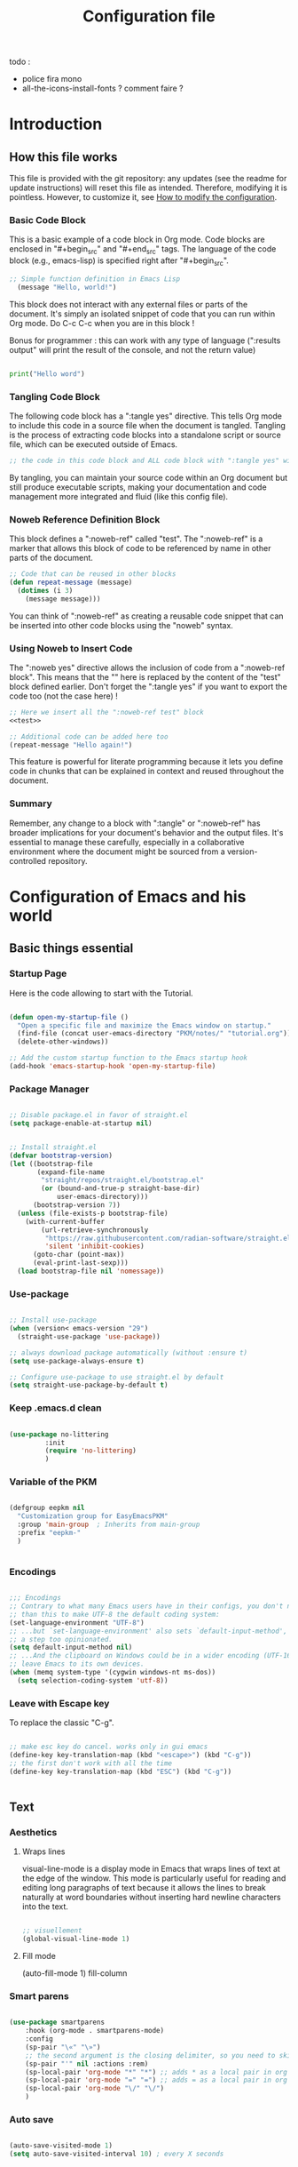 #+title: Configuration file
#+auto_tangle: t

todo :
- police fira mono
- all-the-icons-install-fonts ? comment faire ?

* Introduction

** How this file works
:PROPERTIES:
:ID:       c4f1d90a-3afd-4884-af24-8134fb163535
:END:

This file is provided with the git repository: any updates (see the readme for update instructions) will reset this file as intended. Therefore, modifying it is pointless. However, to customize it, see [[id:c9bd19aa-b1c5-4d96-b4d9-1fb09aaedae8][How to modify the configuration]].

*** Basic Code Block

This is a basic example of a code block in Org mode. Code blocks are enclosed in "#+begin_src" and "#+end_src" tags. The language of the code block (e.g., emacs-lisp) is specified right after "#+begin_src".

#+begin_src emacs-lisp
  ;; Simple function definition in Emacs Lisp
    (message "Hello, world!")
#+end_src

This block does not interact with any external files or parts of the document. It's simply an isolated snippet of code that you can run within Org mode. Do C-c C-c when you are in this block !

Bonus for programmer : this can work with any type of language (":results output" will print the result of the console, and not the return value)

#+begin_src python :results output

print("Hello word")

#+end_src

*** Tangling Code Block

The following code block has a ":tangle yes" directive. This tells Org mode to include this code in a source file when the document is tangled. Tangling is the process of extracting code blocks into a standalone script or source file, which can be executed outside of Emacs.

#+begin_src emacs-lisp :tangle yes
  ;; the code in this code block and ALL code block with ":tangle yes" will be exported
#+end_src

By tangling, you can maintain your source code within an Org document but still produce executable scripts, making your documentation and code management more integrated and fluid (like this config file).

*** Noweb Reference Definition Block

This block defines a ":noweb-ref" called "test". The ":noweb-ref" is a marker that allows this block of code to be referenced by name in other parts of the document.

#+begin_src emacs-lisp :noweb-ref test
  ;; Code that can be reused in other blocks
  (defun repeat-message (message)
    (dotimes (i 3)
      (message message)))
#+end_src

You can think of ":noweb-ref" as creating a reusable code snippet that can be inserted into other code blocks using the "noweb" syntax.

*** Using Noweb to Insert Code

The ":noweb yes" directive allows the inclusion of code from a ":noweb-ref block". This means that the "<<test>>" here is replaced by the content of the "test" block defined earlier.
Don't forget the ":tangle yes" if you want to export the code too (not the case here) !

#+begin_src emacs-lisp :noweb yes
    ;; Here we insert all the ":noweb-ref test" block
    <<test>>

    ;; Additional code can be added here too
    (repeat-message "Hello again!")
#+end_src

This feature is powerful for literate programming because it lets you define code in chunks that can be explained in context and reused throughout the document.

*** Summary

Remember, any change to a block with ":tangle" or ":noweb-ref" has broader implications for your document's behavior and the output files. It's essential to manage these carefully, especially in a collaborative environment where the document might be sourced from a version-controlled repository.

* Configuration of Emacs and his world

** Basic things essential

*** Startup Page

Here is the code allowing to start with the Tutorial.

#+begin_src emacs-lisp :tangle yes

  (defun open-my-startup-file ()
    "Open a specific file and maximize the Emacs window on startup."
    (find-file (concat user-emacs-directory "PKM/notes/" "tutorial.org"))  ; Change the path to your specific file
    (delete-other-windows))

  ;; Add the custom startup function to the Emacs startup hook
  (add-hook 'emacs-startup-hook 'open-my-startup-file)

#+end_src

*** Package Manager

#+begin_src emacs-lisp :tangle early-init.el

  ;; Disable package.el in favor of straight.el
  (setq package-enable-at-startup nil)

#+end_src

#+begin_src emacs-lisp  :tangle yes

;; Install straight.el
(defvar bootstrap-version)
(let ((bootstrap-file
       (expand-file-name
        "straight/repos/straight.el/bootstrap.el"
        (or (bound-and-true-p straight-base-dir)
            user-emacs-directory)))
      (bootstrap-version 7))
  (unless (file-exists-p bootstrap-file)
    (with-current-buffer
        (url-retrieve-synchronously
         "https://raw.githubusercontent.com/radian-software/straight.el/develop/install.el"
         'silent 'inhibit-cookies)
      (goto-char (point-max))
      (eval-print-last-sexp)))
  (load bootstrap-file nil 'nomessage))

#+end_src

*** Use-package

#+begin_src emacs-lisp :tangle yes

  ;; Install use-package
  (when (version< emacs-version "29")
    (straight-use-package 'use-package))

  ;; always download package automatically (without :ensure t)
  (setq use-package-always-ensure t)

  ;; Configure use-package to use straight.el by default
  (setq straight-use-package-by-default t)

#+end_src

*** Keep .emacs.d clean

#+begin_src emacs-lisp :tangle yes 

  (use-package no-littering
	       :init
	       (require 'no-littering)
	       )

#+end_src

*** Variable of the PKM

#+begin_src emacs-lisp :tangle yes 

  (defgroup eepkm nil
    "Customization group for EasyEmacsPKM"
    :group 'main-group  ; Inherits from main-group
    :prefix "eepkm-"
    )


#+end_src

*** Encodings

#+begin_src emacs-lisp :tangle yes

;;; Encodings
;; Contrary to what many Emacs users have in their configs, you don't need more
;; than this to make UTF-8 the default coding system:
(set-language-environment "UTF-8")
;; ...but `set-language-environment' also sets `default-input-method', which is
;; a step too opinionated.
(setq default-input-method nil)
;; ...And the clipboard on Windows could be in a wider encoding (UTF-16), so
;; leave Emacs to its own devices.
(when (memq system-type '(cygwin windows-nt ms-dos))
  (setq selection-coding-system 'utf-8))

#+end_src


*** Leave with Escape key

To replace the classic "C-g".

#+begin_src emacs-lisp :tangle yes 

  ;; make esc key do cancel. works only in gui emacs
  (define-key key-translation-map (kbd "<escape>") (kbd "C-g"))
  ;; the first don't work with all the time
  (define-key key-translation-map (kbd "ESC") (kbd "C-g"))


#+end_src


** Text

*** Aesthetics

**** Wraps lines

visual-line-mode is a display mode in Emacs that wraps lines of text at the edge of the window. This mode is particularly useful for reading and editing long paragraphs of text because it allows the lines to break naturally at word boundaries without inserting hard newline characters into the text.

#+begin_src emacs-lisp :tangle yes

  ;; visuellement
  (global-visual-line-mode 1)

#+end_src

**** Fill mode

(auto-fill-mode 1)
fill-column

*** Smart parens

#+begin_src emacs-lisp :tangle yes 

(use-package smartparens
    :hook (org-mode . smartparens-mode)
    :config
    (sp-pair "\«" "\»")  
    ;; the second argument is the closing delimiter, so you need to skip it with nil
    (sp-pair "'" nil :actions :rem)  
    (sp-local-pair 'org-mode "*" "*") ;; adds * as a local pair in org mode
    (sp-local-pair 'org-mode "=" "=") ;; adds = as a local pair in org mode
    (sp-local-pair 'org-mode "\/" "\/")
    )

#+end_src


*** Auto save

#+begin_src emacs-lisp :tangle yes 

  (auto-save-visited-mode 1)
  (setq auto-save-visited-interval 10) ; every X seconds


#+end_src

*** Normal copy and past shortcut

CUA Mode is a feature in Emacs that configures the keybindings to emulate the Common User Access (CUA) standard used in many other programs, particularly those in the Windows environment. This mode makes cut, copy, paste, and other common operations accessible through the familiar Ctrl-X, Ctrl-C, Ctrl-V, and Ctrl-Z shortcuts.

#+begin_src emacs-lisp :tangle yes 

(cua-mode 1)

#+end_src


*** Replace text when copy and past

** Aesthetics

*** Mode line

#+begin_src emacs-lisp :tangle yes 

  (use-package doom-modeline
	       :init
	       (doom-modeline-mode)
	       :custom    
	       (doom-modeline-height 25)
	       (doom-modeline-bar-width 1)
	       (doom-modeline-icon t)
	       (doom-modeline-major-mode-icon t)
	       (doom-modeline-major-mode-color-icon t)
	       (doom-modeline-buffer-file-name-style 'truncate-upto-project)
	       (doom-modeline-buffer-state-icon t)
	       (doom-modeline-buffer-modification-icon t)
	       (doom-modeline-minor-modes nil)
	       (doom-modeline-enable-word-count t)
	       (doom-modeline-buffer-encoding nil)
	       (doom-modeline-indent-info nil)
	       (doom-modeline-checker-simple-format t)
	       (doom-modeline-vcs-max-length 20)
	       (doom-modeline-env-version t)
	       (doom-modeline-irc-stylize 'identity)
	       (doom-modeline-github-timer nil)
	       (doom-modeline-gnus-timer nil)
	       )

#+end_src

*** Icons

#+begin_src emacs-lisp :tangle yes 

  (use-package all-the-icons-dired)

  (add-hook 'dired-mode-hook 'all-the-icons-dired-mode)

#+end_src

*** Scroll bar

:tangle yes 
#+begin_src emacs-lisp

  (scroll-bar-mode 0)

  (use-package better-scroll-bar
	       :straight
	       (:host github :repo "jcs-elpa/better-scroll-bar")
	       :init
	       (define-key global-map (kbd "<prior>") #'better-scroll-down)
	       (define-key global-map (kbd "<next>") #'better-scroll-up)

	       (define-key global-map (kbd "S-<prior>") #'better-scroll-down-other-window)
	       (define-key global-map (kbd "S-<next>") #'better-scroll-up-other-window)
	       )

  (use-package auto-scroll-bar
	       :straight
	       (:host github :repo "jcs-elpa/auto-scroll-bar")
	       :init
	       (auto-scroll-bar-mode 1)
	       )

#+end_src

*** Cursor

**** View where is the cursor

Not very useful.

#+begin_src emacs-lisp

  (use-package beacon
      :config
      (setq beacon-blink-delay 0.0)
      (setq beacon-blink-duration 0.5)
      (setq beacon-size 60)
      ;; (setq beacon-color "#ffa38f")
      (setq beacon-color "blue")
      (beacon-mode 1)
      )

#+end_src

**** Indication in the modeline

#+begin_src emacs-lisp :tangle yes 

  (use-package nyan-mode
      :init (nyan-mode)
      )

#+end_src

*** Theme

#+begin_src emacs-lisp :tangle yes 

  (use-package doom-themes
	       :config
	       ;; (load-theme 'doom-moonlight t)
	       (load-theme 'leuven t)
	       )

#+end_src

*** Buffer

**** Light active buffer

Not very useful.

#+begin_src emacs-lisp

(use-package dimmer
    :custom
    (dimmer-fraction 0.3)
    (dimmer-exclusion-regexp-list
     '(".*Minibuf.*"
       ".*which-key.*"
       ".*LV.*"))
    :config
    (dimmer-mode 1)
    )

#+end_src

** Human-machine interface

*** Interface for shortcut / keybinding

#+begin_src emacs-lisp :tangle yes :noweb yes 

  (use-package hydra)

  (use-package pretty-hydra
	       :init
	       <<pretty-hydra-init>>
	       )

  (defgroup eepkm-bindings nil
    "Customization subgroup for key bindings"
    :group 'eepkm  
    )

#+end_src

**** Menu
:PROPERTIES:
:ID:       4be934ad-9e75-4b45-a0b1-adb6d26a8632
:END:

***** Code of the menu

Binding :

#+begin_src emacs-lisp :tangle yes

  (defcustom eepkm-bindings-menu "<f11>"
    ;; (kbd "<escape>")
    ;; (kbd "C-c h")
    "Key for `org-roam-node-find` in the eepkm-bindings PKM section."
    :type 'string
    :group 'eepkm-bindings)

  (global-set-key (kbd eepkm-bindings-menu) 'eepkm-bindings/body)

#+end_src

Code :

For instance, if you try to insert a keybinding from a variable directly into the pretty-hydra-define macro, the variable name itself is inserted rather than its value. This means that instead of creating a keybinding that reflects the current value of a variable, the hydra would literally try to use the variable's name as the key, which is not the intended behavior.

This code resolve this issue, a evaluation of the code that have the variable evaluated.

#+begin_src emacs-lisp :tangle yes

  ;; hydra-keyboard-quit
  (eval
   `(pretty-hydra-define eepkm-bindings
      (:title "Main Commands of the PKM" :color amaranth :quit-key "ESC" :exit t)
      ("PKM"
       ((,eepkm-bindings-find-node-key org-roam-node-find "Find and go to a node")
	(,eepkm-bindings-insert-node-key org-roam-node-insert "Find and insert a link to a node")
	(,eepkm-bindings-attach-key org-attach "Attach a document to the heading"))
       "Note"
       ((,eepkm-bindings-note-new-heading-key org-meta-return "Insert new heading or list")
	(,eepkm-bindings-note-todo-key org-todo "Mark a heading as TODO")
	(,eepkm-bindings-note-export-key org-export-dispatch "Export to another format")
	(,eepkm-bindings-note-store-link-key org-store-link "Store the link under the cursor")
	(,eepkm-bindings-note-insert-link-key org-insert-link "Insert a link"))
       "Window"
       ((,eepkm-bindings-window-split-horizontally-key split-window-below "Split your window horizontally")
	(,eepkm-bindings-window-split-vertically-key split-window-right "Split your window vertically")
	(,eepkm-bindings-window-next-window-key next-window "Next window")
	(,eepkm-bindings-window-previous-window-key previous-window "Previous window")
	(,eepkm-bindings-window-winner-undo-key winner-undo "Undo previous configuration of window(s)")
	(,eepkm-bindings-window-winner-redo-key winner-redo "Redo previous configuration of window(s)")
	(,eepkm-bindings-window-delete-other-windows-key delete-other-windows "Keep only the current window")
	(,eepkm-bindings-window-delete-window-key delete-window "Delete current window")))))

#+end_src

***** Variable of bindings

This is useful because the user will be able to change the place of the bindings just with the custom-menu.

#+begin_src emacs-lisp :noweb-ref pretty-hydra-init

  ;; Customizable key bindings for PKM section
  (defcustom eepkm-bindings-find-node-key "f"
    "Key for `org-roam-node-find` in the eepkm-bindings PKM section."
    :type 'string
    :group 'eepkm-bindings)

  (defcustom eepkm-bindings-insert-node-key "i"
    "Key for `org-roam-node-insert` in the eepkm-bindings PKM section."
    :type 'string
    :group 'eepkm-bindings)

  (defcustom eepkm-bindings-attach-key "a"
    "Key for `org-attach` in the eepkm-bindings PKM section."
    :type 'string
    :group 'eepkm-bindings)

  ;; Customizable key bindings for Note section
  (defcustom eepkm-bindings-note-new-heading-key "h"
    "Key for `org-meta-return` in the eepkm-bindings Note section."
    :type 'string
    :group 'eepkm-bindings)

  (defcustom eepkm-bindings-note-todo-key "t"
    "Key for `org-todo` in the eepkm-bindings Note section."
    :type 'string
    :group 'eepkm-bindings)

  (defcustom eepkm-bindings-note-export-key "e"
    "Key for `org-export-dispatch` in the eepkm-bindings Note section."
    :type 'string
    :group 'eepkm-bindings)

  (defcustom eepkm-bindings-note-store-link-key "l"
    "Key for `org-store-link` in the eepkm-bindings Note section."
    :type 'string
    :group 'eepkm-bindings)

  (defcustom eepkm-bindings-note-insert-link-key "m"
    "Key for `org-insert-link` in the eepkm-bindings Note section."
    :type 'string
    :group 'eepkm-bindings)

  ;; Customizable key bindings for Window section
  (defcustom eepkm-bindings-window-split-horizontally-key "h"
    "Key for `split-window-below` in the eepkm-bindings Window section."
    :type 'string
    :group 'eepkm-bindings)

  (defcustom eepkm-bindings-window-split-vertically-key "v"
    "Key for `split-window-right` in the eepkm-bindings Window section."
    :type 'string
    :group 'eepkm-bindings)

  (defcustom eepkm-bindings-window-next-window-key "n"
    "Key for `next-window` in the eepkm-bindings Window section."
    :type 'string
    :group 'eepkm-bindings)

  (defcustom eepkm-bindings-window-previous-window-key "p"
    "Key for `previous-window` in the eepkm-bindings Window section."
    :type 'string
    :group 'eepkm-bindings)

  (defcustom eepkm-bindings-window-winner-undo-key "w"
    "Key for `winner-undo` in the eepkm-bindings Window section."
    :type 'string
    :group 'eepkm-bindings)

  (defcustom eepkm-bindings-window-winner-redo-key "x"
    "Key for `winner-redo` in the eepkm-bindings Window section."
    :type 'string
    :group 'eepkm-bindings)

  (defcustom eepkm-bindings-window-delete-other-windows-key "k"
    "Key for `delete-other-windows` in the eepkm-bindings Window section."
    :type 'string
    :group 'eepkm-bindings)

  (defcustom eepkm-bindings-window-delete-window-key "d"
    "Key for `delete-window` in the eepkm-bindings Window section."
    :type 'string
    :group 'eepkm-bindings)


#+end_src

*** See the next key

#+begin_src emacs-lisp :tangle yes

  (use-package which-key
	       :init
	       (which-key-mode)
	       :config
	       (setq which-key-idle-delay 0.5)  ; Adjust to the desired delay in seconds before which-key pops up
	       (setq which-key-popup-type 'side-window)  ; Display in side window by default
	       (setq which-key-side-window-location 'bottom)  ; Display at the bottom of the screen
	       (setq which-key-side-window-max-width 0.33)  ; Use a third of the screen width for which-key window
	       (setq which-key-side-window-max-height 0.25)  ; Use a quarter of the screen height for which-key window
	       (which-key-setup-side-window-bottom)  ; Setup to display at the bottom
	       )


#+end_src

*** Completion Framework

#+begin_src emacs-lisp :tangle yes

  ;; vertical completion
  (use-package vertico
	       :init
	       (vertico-mode 1)
	       :custom
	       (vertico-cycle t)
	       ;; :custom-face
	       ;; (vertico-current ((t (:background "#3a3f5a"))))
	       )

  ;; annotation in the minibuffer
  (use-package marginalia
	       :init
	       (marginalia-mode 1)
	       :custom
	       (marginalia-annotators '(marginalia-annotators-heavy marginalia-annotators-light nil))
	       )

  ;; Use the `orderless' completion style.
  ;; Use space-separated search terms in any order when completing with Icomplete or the default interface.
  ;; Example : M-x consult-line, write "use ordeless", and you will find the configuration of the package orderless !
  (use-package orderless
	       :init
	       ;; Enable `partial-completion' for files to allow path expansion.
	       ;; You may prefer to use `initials' instead of `partial-completion'.
	       (setq completion-styles '(orderless)
		     completion-category-defaults nil
		     completion-category-overrides '((file (styles partial-completion)))))

  ;; better searching 
  (use-package consult
	       :config
	       ;; Replace bindings with Consult commands
	       (global-set-key (kbd "C-s") 'consult-line)
	       (global-set-key (kbd "C-x b") 'consult-buffer)
	       (global-set-key (kbd "M-y") 'consult-yank-pop)
	       (global-set-key [remap switch-to-buffer] 'consult-buffer)
	       (global-set-key [remap switch-to-buffer-other-window] 'consult-buffer-other-window)
	       (global-set-key [remap switch-to-buffer-other-frame] 'consult-buffer-other-frame))

#+end_src


*** Back to the previous window configuration

#+begin_src emacs-lisp :tangle yes 

  (winner-mode 1)

#+end_src



** Org and family

*** Org

#+begin_src emacs-lisp :tangle yes

  (use-package org :straight (org :type git :repo "https://code.orgmode.org/bzg/org-mode.git")
	       :config
	       (setq org-directory (concat user-emacs-directory "PKM/notes/"))
	       )

#+end_src

**** Exportation

#+begin_src emacs-lisp :tangle yes 

  (defun my/org-export-output-dir (orig-fun &rest args)
    "Modification of the export-output directory for Org-mode."
    (let ((old-default-directory default-directory))
      ;; Change working directory temporarily to 'export' directory.
      (setq default-directory (expand-file-name "PKM/data/export/" user-emacs-directory))
      (apply orig-fun args)
      ;; Restores original working directory after export.
      (setq default-directory old-default-directory)))

  ;; Applies directory modification function to all Org export functions.
  (advice-add 'org-export-to-file :around #'my/org-export-output-dir)

#+end_src


**** Aesthetic

***** Global

#+begin_src emacs-lisp :tangle yes 

  ;;Pour obtenir des polices proportionnelles
  (variable-pitch-mode 1)

  ;; Make sure org-indent face is available
  (require 'org-indent)
  ;; (set-face-attribute 'org-document-title nil :font "Fira Mono" :weight 'bold :height 1.5)
  ;; (dolist (face '((org-level-1 . 1.3)
  ;;                 (org-level-2 . 1.25)
  ;;                 (org-level-3 . 1.20)
  ;;                 (org-level-4 . 1.15)
  ;;                 (org-level-5 . 1.10)
  ;;                 (org-level-6 . 1.05)
  ;;                 (org-level-7 . 1.0)
  ;;                 (org-level-8 . 1.0)))
  ;;   (set-face-attribute (car face) nil :font "Fira Mono" :weight 'medium :height (cdr face)))


  ;; ;; Ensure that 
  ;; anything that should be fixed-pitch in Org files appears that way
  (set-face-attribute 'org-block nil :foreground nil :inherit 'fixed-pitch)
  (set-face-attribute 'org-table nil  :inherit 'fixed-pitch)
  (set-face-attribute 'org-formula nil  :inherit 'fixed-pitch)
  (set-face-attribute 'org-code nil   :inherit '(shadow fixed-pitch))
  (set-face-attribute 'org-indent nil :inherit '(org-hide fixed-pitch))
  (set-face-attribute 'org-verbatim nil :inherit '(shadow fixed-pitch))
  (set-face-attribute 'org-special-keyword nil :inherit '(font-lock-comment-face fixed-pitch))
  (set-face-attribute 'org-meta-line nil :inherit '(font-lock-comment-face fixed-pitch))
  (set-face-attribute 'org-checkbox nil :inherit 'fixed-pitch)

  ;;couleur des checkbox
  (defface org-checkbox-todo-text
    '((t (:inherit org-todo)))
    "Face for the text part of an unchecked org-mode checkbox.")

  (font-lock-add-keywords
   'org-mode
   `(("^[ \t]*\\(?:[-+*]\\|[0-9]+[).]\\)[ \t]+\\(\\(?:\\[@\\(?:start:\\)?[0-9]+\\][ \t]*\\)?\\[\\(?: \\|\\([0-9]+\\)/\\2\\)\\][^\n]*\n\\)" 1 'org-checkbox-todo-text prepend))
   'append)

  (defface org-checkbox-done-text
    '((t (:inherit org-done)))
    "Face for the text part of a checked org-mode checkbox.")

  (font-lock-add-keywords
   'org-mode
   `(("^[ \t]*\\(?:[-+*]\\|[0-9]+[).]\\)[ \t]+\\(\\(?:\\[@\\(?:start:\\)?[0-9]+\\][ \t]*\\)?\\[\\(?:X\\|\\([0-9]+\\)/\\2\\)\\][^\n]*\n\\)" 1 'org-checkbox-done-text prepend))
   'append)

#+end_src


***** New symbol end of headings

#+begin_src emacs-lisp :tangle yes 

  (setq org-ellipsis "⬎")

#+end_src

***** Indentation

#+begin_src emacs-lisp :tangle yes 

  (add-hook 'org-mode-hook 'org-indent-mode)

#+end_src


**** Attach

#+begin_src emacs-lisp :tangle yes 

  (setq org-attach-dir (concat user-emacs-directory "PKM/data/org-attach"))

  ;; each attached document go to the ID of the nodes

  ;;The first function in this list defines the preferred function which will be used when creating new attachment folders.
  (setq org-attach-id-to-path-function-list
	'(cp/org-attach-id-uuid-folder-format
	  ;; org-attach-id-uuid-folder-format
	  ))

  (defun cp/org-attach-id-uuid-folder-format (id)
    "Return the path to attach a file with an id"
    (format "%s" id))


#+end_src

*** Org-roam

#+begin_src emacs-lisp :tangle yes

  (use-package org-roam
	       :init
	       (setq org-roam-directory org-directory)
	       ;;avoid nottif from version 1 to 2
	       (setq org-roam-v2-ack t)
	       :custom
	       (org-roam-completion-everywhere t) ;; to have completion everywhere
	       ;;set my log capture, not used
	       (org-roam-dailies-directory "journals/")
	       ;; what's in the backlinks buffer
	       (org-roam-mode-sections
		(list #'org-roam-backlinks-section
		      #'org-roam-reflinks-section
		      #'org-roam-unlinked-references-section
		      ))
	       :config
	       (setq org-roam-directory org-directory)
	       ;; automatic sync with files 
	       (org-roam-db-autosync-mode +1)
	       )

#+end_src


*** Org-roam-ui

#+begin_src emacs-lisp :tangle yes

(use-package org-roam-ui
    :after org-roam
    :straight
    (:host github :repo "org-roam/org-roam-ui" :branch "main" :files ("*.el" "out"))
    ;; :hook (after-init . org-roam-ui-mode)
    :config
    (setq org-roam-ui-sync-theme t
          org-roam-ui-follow t
          org-roam-ui-update-on-save t
          org-roam-ui-open-on-start nil)
    )

#+end_src

*** Org-consult

#+begin_src emacs-lisp :tangle yes

(use-package consult-org-roam
   :after org-roam
   :init
   (require 'consult-org-roam)
   ;; Activate the minor mode
   (consult-org-roam-mode 1)
   :custom
   ;; Use `ripgrep' for searching with `consult-org-roam-search'
   (consult-org-roam-grep-func #'consult-ripgrep)
   ;; Display org-roam buffers right after non-org-roam buffers
   ;; in consult-buffer (and not down at the bottom)
   (consult-org-roam-buffer-after-buffers t)
   :bind
   ;; Define some convenient keybindings as an addition
   ("C-c n e" . consult-org-roam-file-find)
   ("C-c n b" . consult-org-roam-backlinks)
   ("C-c n B" . consult-org-roam-backlinks-recursive)
   ("C-c n l" . consult-org-roam-forward-links)
   ("C-c n r" . consult-org-roam-search))

#+end_src

** Dired

#+begin_src emacs-lisp :tangle yes 

  ;;to directly delete the buffer if a file (or directory) is deleted
  (defun my--dired-kill-before-delete (file &rest rest)
    (if-let ((buf (get-file-buffer file)))
	(kill-buffer buf)
      (dolist (dired-buf (dired-buffers-for-dir file))
	(kill-buffer dired-buf))))
  (advice-add 'dired-delete-file :before 'my--dired-kill-before-delete)



					  ; automatic refresh of dired when file is modified
  (add-hook 'dired-mode-hook 'auto-revert-mode)

  (setq dired-auto-revert-buffer t) ; ; Update dired buffer on revisit
  (setq dired-dwim-target t) ; ; If two dired buffers are open, save in the other on copy attempt
  (setq dired-hide-details-hide-symlink-targets nil) ; ; Do not hide symlink targets
  (setq dired-listing-switches "-alh") ; ; Allow dired to display all folders, in lengty format, with quantities of data in human-readable format
  (setq dired-ls-F-marks-symlinks nil) ; ; Informs dired how 'ls -lF' marks symbolic links, see help page for details
  (setq dired-recursive-copies 'always) ; ; Always recursively copies without prompting
  (setq dired-recursive-deletes 'always) ; asks for more to delete recursively
  (setq dired-dwim-target t) ; qd t-on copies, if another dired is open, copies into it "directly".

#+end_src


** Other

* How to modify the configuration
:PROPERTIES:
:ID:       c9bd19aa-b1c5-4d96-b4d9-1fb09aaedae8
:END:

[[elisp:(find-file (concat user-emacs-directory "personal.org"))][Go to personal configuration file]].

You don't have the option to create another configuration file, as the base file will always be overwritten. Therefore, I've decided to create a second configuration file where you can simply copy and paste code snippets that suit your needs !

Load the personal configuration file.

#+begin_src emacs-lisp :tangle yes

  (load (concat user-emacs-directory "personal.el"))

#+end_src

And load the personal option via customize :

#+begin_src emacs-lisp :tangle yes

    (customize-set-variable 'custom-file (no-littering-expand-etc-file-name "custom.el"))

    ;; after-init-hook ?
    (when (file-exists-p custom-file)
      (load custom-file nil 'nomessage))

  ;; (add-hook 'after-init-hook (lambda ()
  ;; 				    (if (file-exists-p custom-file)
  ;; 					(load custom-file nil 'nomessage)
  ;; 				      (message "Le fichier de configuration custom-file [%s] n'existe pas" custom-file))))

#+end_src

